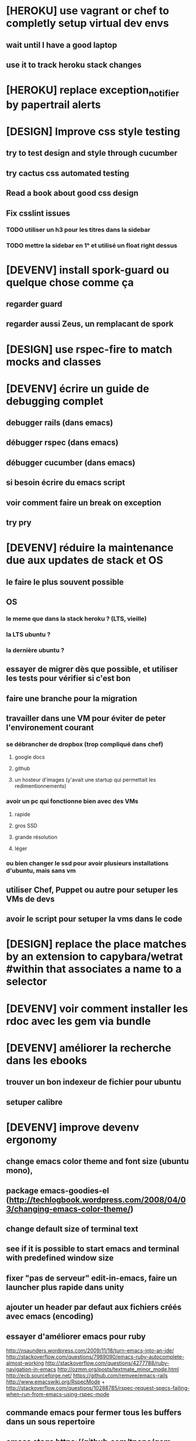 * [HEROKU] use vagrant or chef to completly setup virtual dev envs
** wait until I have a good laptop
** use it to track heroku stack changes
* [HEROKU] replace exception_notifier by papertrail alerts
* [DESIGN] Improve css style testing
** try to test design and style through cucumber
** try cactus css automated testing
** Read a book about good css design
** Fix csslint issues
*** TODO utiliser un h3 pour les titres dans la sidebar
*** TODO mettre la sidebar en 1° et utilisé un float right dessus
* [DEVENV] install spork-guard ou quelque chose comme ça
** regarder guard
** regarder aussi Zeus, un remplacant de spork
* [DESIGN] use rspec-fire to match mocks and classes
* [DEVENV] écrire un guide de debugging complet
** debugger rails (dans emacs)
** débugger rspec (dans emacs)
** débugger cucumber (dans emacs)
** si besoin écrire du emacs script
** voir comment faire un break on exception
** try pry
* [DEVENV] réduire la maintenance due aux updates de stack et OS
** le faire le plus souvent possible
** OS
*** le meme que dans la stack heroku ? (LTS, vieille)
*** la LTS ubuntu ?
*** la dernière ubuntu ?
** essayer de migrer dès que possible, et utiliser les tests pour vérifier si c'est bon
** faire une branche pour la migration
** travailler dans une VM pour éviter de peter l'environement courant
*** se débrancher de dropbox (trop compliqué dans chef)
**** google docs
**** github
**** un hosteur d'images (y'avait une startup qui permettait les redimentionnements)
*** avoir un pc qui fonctionne bien avec des VMs
**** rapide
**** gros SSD
**** grande résolution
**** léger
*** ou bien changer le ssd pour avoir plusieurs installations d'ubuntu, mais sans vm
** utiliser Chef, Puppet ou autre pour setuper les VMs de devs
** avoir le script pour setuper la vms dans le code
* [DESIGN] replace the place matches by an extension to capybara/wetrat #within that associates a name to a selector
* [DEVENV] voir comment installer les rdoc avec les gem via bundle
* [DEVENV] améliorer la recherche dans les ebooks
** trouver un bon indexeur de fichier pour ubuntu
** setuper calibre
* [DEVENV] improve devenv ergonomy
** change emacs color theme and font size (ubuntu mono),
** package emacs-goodies-el (http://techlogbook.wordpress.com/2008/04/03/changing-emacs-color-theme/)
** change default size of terminal text
** see if it is possible to start emacs and terminal with predefined window size
** fixer "pas de serveur" edit-in-emacs, faire un launcher plus rapide dans unity
** ajouter un header par defaut aux fichiers créés avec emacs (encoding)
** essayer d'améliorer emacs pour ruby
        http://nsaunders.wordpress.com/2009/11/18/turn-emacs-into-an-ide/
        http://stackoverflow.com/questions/7989090/emacs-ruby-autocomplete-almost-working
        http://stackoverflow.com/questions/4277788/ruby-navigation-in-emacs
        http://ozmm.org/posts/textmate_minor_mode.html
        http://ecb.sourceforge.net/
        https://github.com/remvee/emacs-rails
        http://www.emacswiki.org/RspecMode + http://stackoverflow.com/questions/10288785/rspec-request-specs-failing-when-run-from-emacs-using-rspec-mode
** commande emacs pour fermer tous les buffers dans un sous repertoire
** emacs ctags https://github.com/tpope/gem-ctags
* [DESIGN] améliorer les tests cucumber d'imports
** Passer les tests cucumber sur RealDummyStore
** Utiliser des vrais mocks plutot que DummyStore dans store_importer_spec.rb
** Supprimer complétement DummyStoreItemsAPI
* [DESIGN] remove if on_heroku? from application.rb by providing special envs or the like
** prod : heroku
** integ : ci
** dev : local
** watchdog ???
* [DESIGN] dans store_steps.rb, configurer le store via la classe et pas l'instance du cart_api : ça sera plus simple pour les tests
* [DEVENV] import db from beta to integ to test migrations with real data
* [HEROKU] utiliser la variable d'environnement URL de heroku pour avoir l'url de l'application
* [HEROKU] configurer la variable d'environnement LANG de heroku pour afficher les choses dans la bonne langue
* [DEVENV] initialize a real dummy store from fixture files
* [DEVENV] create a rake task to use fixtures to create a real dummy store and then to create dishes with the imported items
* [DEVENV] Custom shell that preloads store generators
* [DESIGN] spliter du code dans des gems
** ContainA matcher et PagePart
** store apis
** store generator
** association factories pour FactoryGirl
** remplacer rails autoload par autoload
** Heroku logs
*** HerokuReportErrorMailer
** Scheduled tasks
*** HerokuWeeklyScheduledTask
*** il faut prendre le mail d'erreur avec
* [DESIGN] put controllers and models in MesCourses namespace module
** prefix table names
** try to keep the same routes
* [DESIGN] Introduce view presenters (see draper gem)
** commencer avec la vue des item_categories (on pourrait implémenter 2 présenteurs != à la place de faire tous ces assign)
* [DEVENV] Mettre en place des rcov, heckle et autres dans le script d'intégration continue
* [DEVENV] completely disable stock test::unit stack from rails
* [DESIGN] clean up and homogenize usage FactoryGirl and stub_model
** use the standard FactoryGirl synthax
** understand how to use FactoryGirl and stub_model together
** try to use real model instances with stub_model ?
** use mock_model and mock_model.as_new_record instead of raw mocks
** decide wether and when to use mock_model and mock or stub_models and FactoryGirl
** avoid mixing real records and stubs
* [DEVENV] merger script/setup et script/setup-ci tant qu'il n'y a qu'un seul pc de dev sur le projet
* [DESIGN] faire un matcher pour les path bar
** les should have_selector(...), failure message imbriqués permettent de faire exactement ce qu'on veut, il nous faudrait juste les packagés comme des un matcher, si c'est simple, on devrait pouvoir simplifier des matchers existants aussi
** peut être deux : un path_bar_element(index, text, url)
** un autre pour path_bar avec une liste d'elements
* [DESIGN] faire un matcher pour les link_to avec du text et une url, faire le tour et l'utiliser partout (checker pour button_to au passage)
* [DESIGN] make cucumber steps more high level
* [DEVENV] fix recuring ubuntu crashes
** try Xubuntu
** try gnome session
** try XFCE session
** try unity 2D
* [DEVENV] regarder orgmod vs github tasks vs google doc, kanban avec orgmode
* [HEROKU] replicate db from beta to others (heroku and development) to find data errors (while migrating or importing)
* [DESIGN] enlever l'affreux monkey patch de httputils escape(uri) dans real_dummy_store_items_api.rb
* [DESIGN] Would it be possible to classify features with tags instead of directories, ex user & dishes for dish modifications
** passer sur github
* [DEVENV] Put everything in the repo : thirdparties source code, dev tools, follow up, marketing … maybe I'll need to have a main git repo with submodules
** faire du ménage dans les trucs qui ne sert en fait à rien
** voir si il n'y a pas des mode emacs pour remplacer certains tableurs par des modes emacs
* [DEVENV] Install windows and all browsers with VirtuaBox
* [DEVENV] Make a web site where one can check logs of heroku apps
* [DEVENV] build something to scrap analytics to an email :
** revenue
** expenditures
** conversion rates
* [DESIGN] reduce test maintenance
** add an essentiel cucumber tag in include these scenarios in autotest suite
** remove "plumbing" unit tests by essential cucumber scenarios
** refactor the code to more clear responsibilities
* [DESIGN] Spike how to control accessibility in models
* [DESIGN] Spike rspec-spies + .ordered, try to add it (wait for rspec 2)
* [DESIGN] Spiker ce qu'apporte NoSql pour les problèmes de Foreign Keys
* [DEVENV] Spike launching ci on heroku (might be a problem with db drop ...)
* [DESIGN] Spike how to test ssl requirements in cucumber and/or local dev : already 3 bugs because of this ! (sign in, cart forward, empty cart)
* [DESIGN] Spiker des tests cucumber avec javascript (avec l'order view et l'iframe.onload par exemple)
* [RADIANT] faire un script 'setup' pour le cms
* [RADIANT] redesign cms pull and push
** utiliser des subtree plutot que des subtree-merge (c'est un wrapper par dessus, cf : http://stackoverflow.com/questions/5977234/how-can-i-push-a-part-of-my-git-repo-to-heroku)
** copier coller
** rest api sur le cms (plus de lien git du tout)
** mettre les snippets, layouts et styles dans le git du cms (comme au début)
*** split entre design / écriture
***  marchera peut être mieux qu'au début parce que:
**** le design est stabilisé
**** j'ai un modem 3G
* [RADIANT] upgrade radiant to the latest version using bundler !
* [RADIANT] merge latest design modifications
